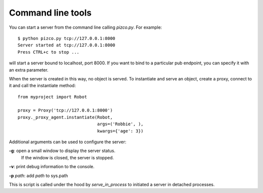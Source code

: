 
Command line tools
------------------

You can start a server from the command line calling `pizco.py`. For example::

    $ python pizco.py tcp://127.0.0.1:8000
    Server started at tcp://127.0.0.1:8000
    Press CTRL+c to stop ...

will start a server bound to localhost, port 8000. If you want to bind to a
particular pub endpoint, you can specify it with an extra parameter.

When the server is created in this way, no object is served. To instantiate
and serve an object, create a proxy, connect to it and call the instantiate method::

    from myproject import Robot

    proxy = Proxy('tcp://127.0.0.1:8000')
    proxy._proxy_agent.instantiate(Robot,
                                   args=('Robbie', ),
                                   kwargs={'age': 3})


Additional arguments can be used to configure the server:

**-g**: open a small window to display the server status.
      If the window is closed, the server is stopped.

**-v**: print debug information to the console.

**-p** *path*: add *path* to sys.path


This is script is called under the hood by `serve_in_process` to initiated
a server in detached processes.

